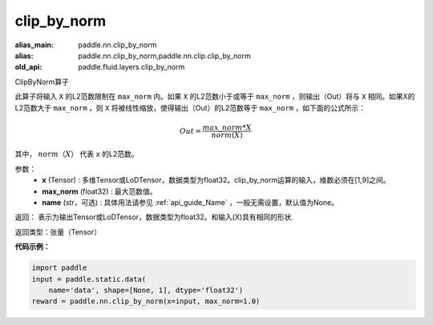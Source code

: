 .. _cn_api_fluid_layers_clip_by_norm:

clip_by_norm
-------------------------------

.. py:function:: paddle.fluid.layers.clip_by_norm(x, max_norm, name=None)

:alias_main: paddle.nn.clip_by_norm
:alias: paddle.nn.clip_by_norm,paddle.nn.clip.clip_by_norm
:old_api: paddle.fluid.layers.clip_by_norm



ClipByNorm算子

此算子将输入 ``X`` 的L2范数限制在 ``max_norm`` 内。如果 ``X`` 的L2范数小于或等于 ``max_norm``  ，则输出（Out）将与 ``X`` 相同。如果X的L2范数大于 ``max_norm`` ，则 ``X`` 将被线性缩放，使得输出（Out）的L2范数等于 ``max_norm`` ，如下面的公式所示：

.. math::
         Out = \frac{max\_norm * X}{norm(X)}

其中， :math:`norm（X）` 代表 ``x`` 的L2范数。


参数：
        - **x** (Tensor) : 多维Tensor或LoDTensor，数据类型为float32。clip_by_norm运算的输入，维数必须在[1,9]之间。
        - **max_norm** (float32) : 最大范数值。
        - **name** (str，可选) : 具体用法请参见 :ref:`api_guide_Name` ，一般无需设置，默认值为None。
返回：        表示为输出Tensor或LoDTensor，数据类型为float32。和输入(X)具有相同的形状.


返回类型：张量（Tensor）

**代码示例：**

.. code-block:: python

    import paddle
    input = paddle.static.data(
        name='data', shape=[None, 1], dtype='float32')
    reward = paddle.nn.clip_by_norm(x=input, max_norm=1.0)







